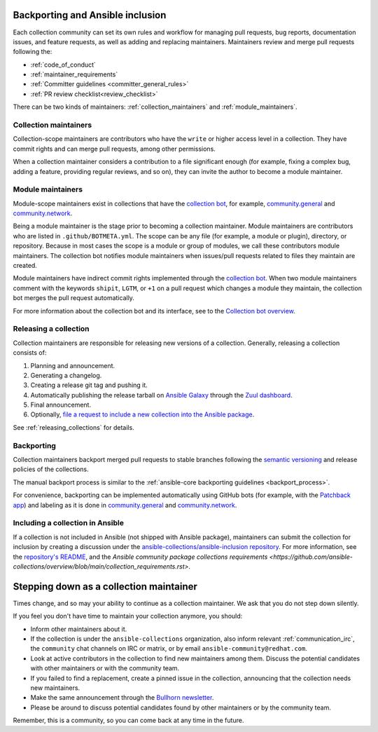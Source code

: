 .. _maintainers_workflow:


Backporting and Ansible inclusion
==================================

Each collection community can set its own rules and workflow for managing pull requests, bug reports, documentation issues, and feature requests, as well as adding and replacing maintainers. Maintainers review and merge pull requests following the:

* :ref:`code_of_conduct`
* :ref:`maintainer_requirements`
* :ref:`Committer guidelines <committer_general_rules>`
* :ref:`PR review checklist<review_checklist>`

There can be two kinds of maintainers: :ref:`collection_maintainers` and :ref:`module_maintainers`.

.. _collection_maintainers:

Collection maintainers
----------------------

Collection-scope maintainers are contributors who have the ``write`` or higher access level in a collection. They have commit rights and can merge pull requests, among other permissions.

When a collection maintainer considers a contribution to a file significant enough
(for example, fixing a complex bug, adding a feature, providing regular reviews, and so on),
they can invite the author to become a module maintainer.


.. _module_maintainers:

Module maintainers
------------------

Module-scope maintainers exist in collections that have the `collection bot <https://github.com/ansible-community/collection_bot>`_,
for example, `community.general <https://github.com/ansible-collections/community.general>`_
and `community.network <https://github.com/ansible-collections/community.network>`_.

Being a module maintainer is the stage prior to becoming a collection maintainer. Module maintainers are contributors who are listed in ``.github/BOTMETA.yml``. The scope can be any file (for example, a module or plugin), directory, or repository. Because in most cases the scope is a module or group of modules, we call these contributors module maintainers. The collection bot notifies module maintainers when issues/pull requests related to files they maintain are created.

Module maintainers have indirect commit rights implemented through the `collection bot <https://github.com/ansible-community/collection_bot>`_.
When two module maintainers comment with the keywords ``shipit``, ``LGTM``, or ``+1`` on a pull request
which changes a module they maintain, the collection bot merges the pull request automatically.

For more information about the collection bot and its interface,
see to the `Collection bot overview <https://github.com/ansible-community/collection_bot/blob/main/ISSUE_HELP.md>`_.


Releasing a collection
----------------------

Collection maintainers are responsible for releasing new versions of a collection. Generally, releasing a collection consists of:

#. Planning and announcement.
#. Generating a changelog.
#. Creating a release git tag and pushing it.
#. Automatically publishing the release tarball on `Ansible Galaxy <https://galaxy.ansible.com/>`_ through the `Zuul dashboard <https://dashboard.zuul.ansible.com/t/ansible/builds?pipeline=release>`_.
#. Final announcement.
#. Optionally, `file a request to include a new collection into the Ansible package <https://github.com/ansible-collections/ansible-inclusion>`_.

See :ref:`releasing_collections` for details.

.. _Backporting:

Backporting
------------

Collection maintainers backport merged pull requests to stable branches
following the `semantic versioning <https://semver.org/>`_ and release policies of the collections.

The manual backport process is similar to the :ref:`ansible-core backporting guidelines <backport_process>`.

For convenience, backporting can be implemented automatically using GitHub bots (for example, with the `Patchback app <https://github.com/apps/patchback>`_) and labeling as it is done in `community.general <https://github.com/ansible-collections/community.general>`_ and `community.network <https://github.com/ansible-collections/community.network>`_.


.. _including_collection_ansible:

Including a collection in Ansible
-----------------------------------

If a collection is not included in Ansible (not shipped with Ansible package), maintainers can submit the collection for inclusion by creating a discussion under the `ansible-collections/ansible-inclusion repository <https://github.com/ansible-collections/ansible-inclusion>`_. For more information, see the `repository's README <https://github.com/ansible-collections/ansible-inclusion/blob/main/README.md>`_, and the `Ansible community package collections requirements <https://github.com/ansible-collections/overview/blob/main/collection_requirements.rst>`.

Stepping down as a collection maintainer
===========================================

Times change, and so may your ability to continue as a collection maintainer. We ask that you do not step down silently.

If you feel you don't have time to maintain your collection anymore, you should:

- Inform other maintainers about it.
- If the collection is under the ``ansible-collections`` organization, also inform relevant :ref:`communication_irc`, the ``community`` chat channels on IRC or matrix, or by email ``ansible-community@redhat.com``.
- Look at active contributors in the collection to find new maintainers among them. Discuss the potential candidates with other maintainers or with the community team.
- If you failed to find a replacement, create a pinned issue in the collection, announcing that the collection needs new maintainers.
- Make the same announcement through the `Bullhorn newsletter <https://github.com/ansible/community/wiki/News#the-bullhorn>`_.
- Please be around to discuss potential candidates found by other maintainers or by the community team.

Remember, this is a community, so you can come back at any time in the future.
